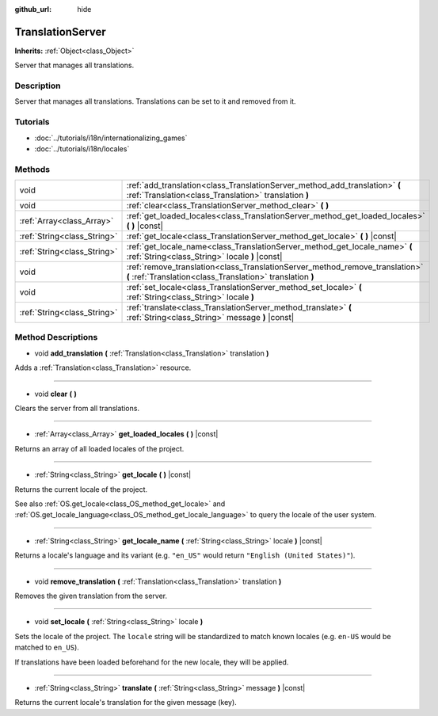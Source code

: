 :github_url: hide

.. DO NOT EDIT THIS FILE!!!
.. Generated automatically from Godot engine sources.
.. Generator: https://github.com/godotengine/godot/tree/3.5/doc/tools/make_rst.py.
.. XML source: https://github.com/godotengine/godot/tree/3.5/doc/classes/TranslationServer.xml.

.. _class_TranslationServer:

TranslationServer
=================

**Inherits:** :ref:`Object<class_Object>`

Server that manages all translations.

Description
-----------

Server that manages all translations. Translations can be set to it and removed from it.

Tutorials
---------

- :doc:`../tutorials/i18n/internationalizing_games`

- :doc:`../tutorials/i18n/locales`

Methods
-------

+-----------------------------+--------------------------------------------------------------------------------------------------------------------------------------------+
| void                        | :ref:`add_translation<class_TranslationServer_method_add_translation>` **(** :ref:`Translation<class_Translation>` translation **)**       |
+-----------------------------+--------------------------------------------------------------------------------------------------------------------------------------------+
| void                        | :ref:`clear<class_TranslationServer_method_clear>` **(** **)**                                                                             |
+-----------------------------+--------------------------------------------------------------------------------------------------------------------------------------------+
| :ref:`Array<class_Array>`   | :ref:`get_loaded_locales<class_TranslationServer_method_get_loaded_locales>` **(** **)** |const|                                           |
+-----------------------------+--------------------------------------------------------------------------------------------------------------------------------------------+
| :ref:`String<class_String>` | :ref:`get_locale<class_TranslationServer_method_get_locale>` **(** **)** |const|                                                           |
+-----------------------------+--------------------------------------------------------------------------------------------------------------------------------------------+
| :ref:`String<class_String>` | :ref:`get_locale_name<class_TranslationServer_method_get_locale_name>` **(** :ref:`String<class_String>` locale **)** |const|              |
+-----------------------------+--------------------------------------------------------------------------------------------------------------------------------------------+
| void                        | :ref:`remove_translation<class_TranslationServer_method_remove_translation>` **(** :ref:`Translation<class_Translation>` translation **)** |
+-----------------------------+--------------------------------------------------------------------------------------------------------------------------------------------+
| void                        | :ref:`set_locale<class_TranslationServer_method_set_locale>` **(** :ref:`String<class_String>` locale **)**                                |
+-----------------------------+--------------------------------------------------------------------------------------------------------------------------------------------+
| :ref:`String<class_String>` | :ref:`translate<class_TranslationServer_method_translate>` **(** :ref:`String<class_String>` message **)** |const|                         |
+-----------------------------+--------------------------------------------------------------------------------------------------------------------------------------------+

Method Descriptions
-------------------

.. _class_TranslationServer_method_add_translation:

- void **add_translation** **(** :ref:`Translation<class_Translation>` translation **)**

Adds a :ref:`Translation<class_Translation>` resource.

----

.. _class_TranslationServer_method_clear:

- void **clear** **(** **)**

Clears the server from all translations.

----

.. _class_TranslationServer_method_get_loaded_locales:

- :ref:`Array<class_Array>` **get_loaded_locales** **(** **)** |const|

Returns an array of all loaded locales of the project.

----

.. _class_TranslationServer_method_get_locale:

- :ref:`String<class_String>` **get_locale** **(** **)** |const|

Returns the current locale of the project.

See also :ref:`OS.get_locale<class_OS_method_get_locale>` and :ref:`OS.get_locale_language<class_OS_method_get_locale_language>` to query the locale of the user system.

----

.. _class_TranslationServer_method_get_locale_name:

- :ref:`String<class_String>` **get_locale_name** **(** :ref:`String<class_String>` locale **)** |const|

Returns a locale's language and its variant (e.g. ``"en_US"`` would return ``"English (United States)"``).

----

.. _class_TranslationServer_method_remove_translation:

- void **remove_translation** **(** :ref:`Translation<class_Translation>` translation **)**

Removes the given translation from the server.

----

.. _class_TranslationServer_method_set_locale:

- void **set_locale** **(** :ref:`String<class_String>` locale **)**

Sets the locale of the project. The ``locale`` string will be standardized to match known locales (e.g. ``en-US`` would be matched to ``en_US``).

If translations have been loaded beforehand for the new locale, they will be applied.

----

.. _class_TranslationServer_method_translate:

- :ref:`String<class_String>` **translate** **(** :ref:`String<class_String>` message **)** |const|

Returns the current locale's translation for the given message (key).

.. |virtual| replace:: :abbr:`virtual (This method should typically be overridden by the user to have any effect.)`
.. |const| replace:: :abbr:`const (This method has no side effects. It doesn't modify any of the instance's member variables.)`
.. |vararg| replace:: :abbr:`vararg (This method accepts any number of arguments after the ones described here.)`
